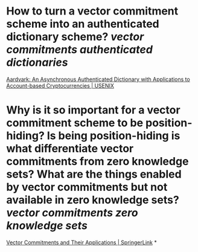 * How to turn a vector commitment scheme into an authenticated dictionary scheme? [[vector commitments]] [[authenticated dictionaries]]
[[https://www.usenix.org/conference/usenixsecurity22/presentation/leung][Aardvark: An Asynchronous Authenticated Dictionary with Applications to Account-based Cryptocurrencies | USENIX]]
* Why is it so important for a vector commitment scheme to be position-hiding? Is being position-hiding is what differentiate vector commitments from zero knowledge sets? What are the things enabled by vector commitments but not available in zero knowledge sets? [[vector commitments]] [[zero knowledge sets]]
[[https://link.springer.com/chapter/10.1007/978-3-642-36362-7_5][Vector Commitments and Their Applications | SpringerLink]]
*